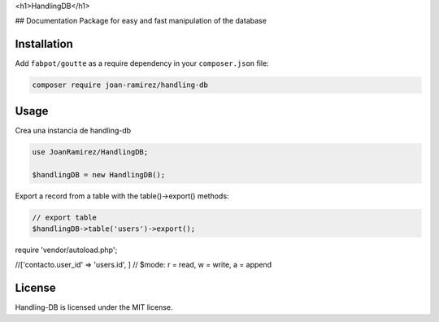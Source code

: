 <h1>HandlingDB</h1>

## Documentation
Package for easy and fast manipulation of the database


Installation
------------

Add ``fabpot/goutte`` as a require dependency in your ``composer.json`` file:

.. code-block:: bash

    composer require joan-ramirez/handling-db

Usage
-----
Crea una instancia de handling-db

.. code-block:: php

    use JoanRamirez/HandlingDB;

    $handlingDB = new HandlingDB();

Export a record from a table with the table()->export() methods:

.. code-block:: php

    // export table
    $handlingDB->table('users')->export();


require 'vendor/autoload.php';

//['contacto.user_id' => 'users.id', ]
// $mode: r = read, w = write, a = append


License
-------

Handling-DB is licensed under the MIT license.
